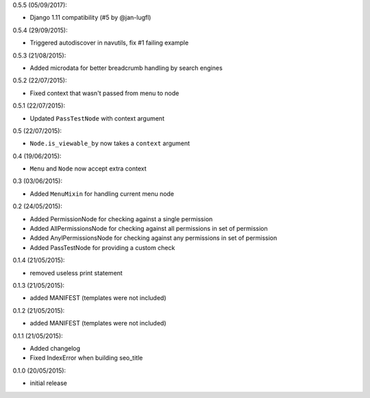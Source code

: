 0.5.5 (05/09/2017):

- Django 1.11 compatibility (#5 by @jan-lugfl)

0.5.4 (29/09/2015):

- Triggered autodiscover in navutils, fix #1 failing example

0.5.3 (21/08/2015):

- Added microdata for better breadcrumb handling by search engines

0.5.2 (22/07/2015):

- Fixed context that wasn't passed from menu to node

0.5.1 (22/07/2015):

- Updated ``PassTestNode`` with context argument

0.5 (22/07/2015):

- ``Node.is_viewable_by`` now takes a ``context`` argument

0.4 (19/06/2015):

- ``Menu`` and ``Node`` now accept extra context

0.3 (03/06/2015):

- Added ``MenuMixin`` for handling current menu node

0.2 (24/05/2015):

- Added PermissionNode for checking against a single permission
- Added AllPermissionsNode for checking against all permissions in set of permission
- Added AnylPermissionsNode for checking against any permissions in set of permission
- Added PassTestNode for providing a custom check

0.1.4 (21/05/2015):

- removed useless print statement

0.1.3 (21/05/2015):

- added MANIFEST (templates were not included)

0.1.2 (21/05/2015):

- added MANIFEST (templates were not included)

0.1.1 (21/05/2015):

- Added changelog
- Fixed IndexError when building seo_title


0.1.0 (20/05/2015):

- initial release
